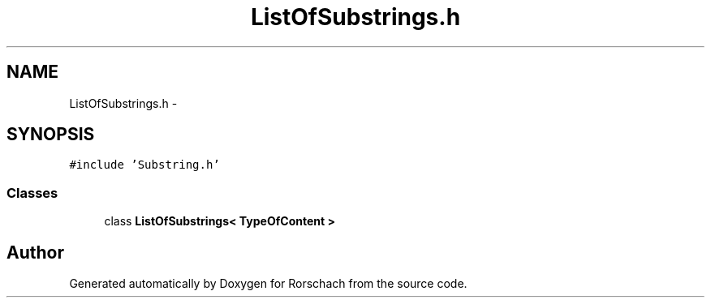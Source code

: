 .TH "ListOfSubstrings.h" 3 "Thu Dec 4 2014" "Rorschach" \" -*- nroff -*-
.ad l
.nh
.SH NAME
ListOfSubstrings.h \- 
.SH SYNOPSIS
.br
.PP
\fC#include 'Substring\&.h'\fP
.br

.SS "Classes"

.in +1c
.ti -1c
.RI "class \fBListOfSubstrings< TypeOfContent >\fP"
.br
.in -1c
.SH "Author"
.PP 
Generated automatically by Doxygen for Rorschach from the source code\&.
